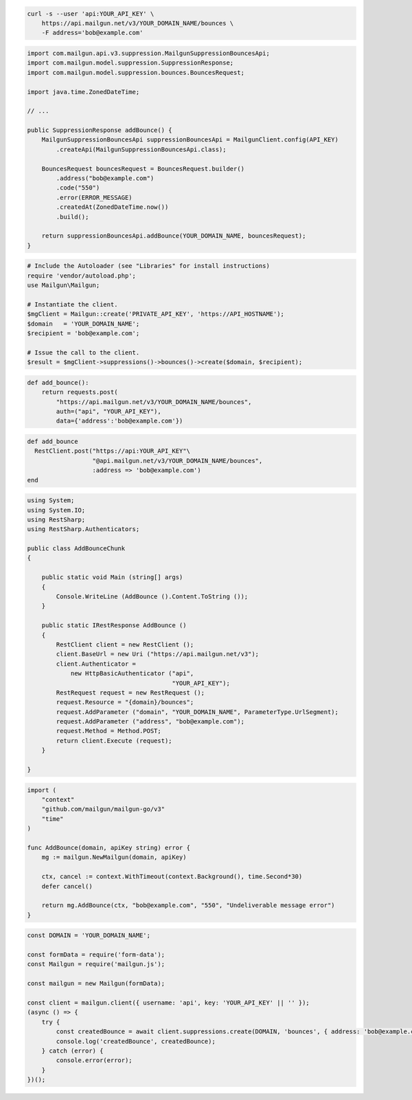 
.. code-block:: bash

  curl -s --user 'api:YOUR_API_KEY' \
      https://api.mailgun.net/v3/YOUR_DOMAIN_NAME/bounces \
      -F address='bob@example.com'

.. code-block:: java

    import com.mailgun.api.v3.suppression.MailgunSuppressionBouncesApi;
    import com.mailgun.model.suppression.SuppressionResponse;
    import com.mailgun.model.suppression.bounces.BouncesRequest;

    import java.time.ZonedDateTime;

    // ...

    public SuppressionResponse addBounce() {
        MailgunSuppressionBouncesApi suppressionBouncesApi = MailgunClient.config(API_KEY)
            .createApi(MailgunSuppressionBouncesApi.class);

        BouncesRequest bouncesRequest = BouncesRequest.builder()
            .address("bob@example.com")
            .code("550")
            .error(ERROR_MESSAGE)
            .createdAt(ZonedDateTime.now())
            .build();

        return suppressionBouncesApi.addBounce(YOUR_DOMAIN_NAME, bouncesRequest);
    }

.. code-block:: php

  # Include the Autoloader (see "Libraries" for install instructions)
  require 'vendor/autoload.php';
  use Mailgun\Mailgun;

  # Instantiate the client.
  $mgClient = Mailgun::create('PRIVATE_API_KEY', 'https://API_HOSTNAME');
  $domain   = 'YOUR_DOMAIN_NAME';
  $recipient = 'bob@example.com';

  # Issue the call to the client.
  $result = $mgClient->suppressions()->bounces()->create($domain, $recipient);

.. code-block:: py

 def add_bounce():
     return requests.post(
         "https://api.mailgun.net/v3/YOUR_DOMAIN_NAME/bounces",
         auth=("api", "YOUR_API_KEY"),
         data={'address':'bob@example.com'})

.. code-block:: rb

 def add_bounce
   RestClient.post("https://api:YOUR_API_KEY"\
                   "@api.mailgun.net/v3/YOUR_DOMAIN_NAME/bounces",
                   :address => 'bob@example.com')
 end

.. code-block:: csharp

 using System;
 using System.IO;
 using RestSharp;
 using RestSharp.Authenticators;

 public class AddBounceChunk
 {

     public static void Main (string[] args)
     {
         Console.WriteLine (AddBounce ().Content.ToString ());
     }

     public static IRestResponse AddBounce ()
     {
         RestClient client = new RestClient ();
         client.BaseUrl = new Uri ("https://api.mailgun.net/v3");
         client.Authenticator =
             new HttpBasicAuthenticator ("api",
                                         "YOUR_API_KEY");
         RestRequest request = new RestRequest ();
         request.Resource = "{domain}/bounces";
         request.AddParameter ("domain", "YOUR_DOMAIN_NAME", ParameterType.UrlSegment);
         request.AddParameter ("address", "bob@example.com");
         request.Method = Method.POST;
         return client.Execute (request);
     }

 }

.. code-block:: go

 import (
     "context"
     "github.com/mailgun/mailgun-go/v3"
     "time"
 )

 func AddBounce(domain, apiKey string) error {
     mg := mailgun.NewMailgun(domain, apiKey)

     ctx, cancel := context.WithTimeout(context.Background(), time.Second*30)
     defer cancel()

     return mg.AddBounce(ctx, "bob@example.com", "550", "Undeliverable message error")
 }

.. code-block:: js

    const DOMAIN = 'YOUR_DOMAIN_NAME';

    const formData = require('form-data');
    const Mailgun = require('mailgun.js');

    const mailgun = new Mailgun(formData);

    const client = mailgun.client({ username: 'api', key: 'YOUR_API_KEY' || '' });
    (async () => {
        try {
            const createdBounce = await client.suppressions.create(DOMAIN, 'bounces', { address: 'bob@example.com' });
            console.log('createdBounce', createdBounce);
        } catch (error) {
            console.error(error);
        }
    })();
